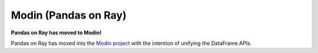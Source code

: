 Modin (Pandas on Ray)
=====================

**Pandas on Ray has moved to Modin!**

Pandas on Ray has moved into the `Modin project`_ with the intention of
unifying the DataFrame APIs.

.. _`Modin project`: https://github.com/modin-project/modin

